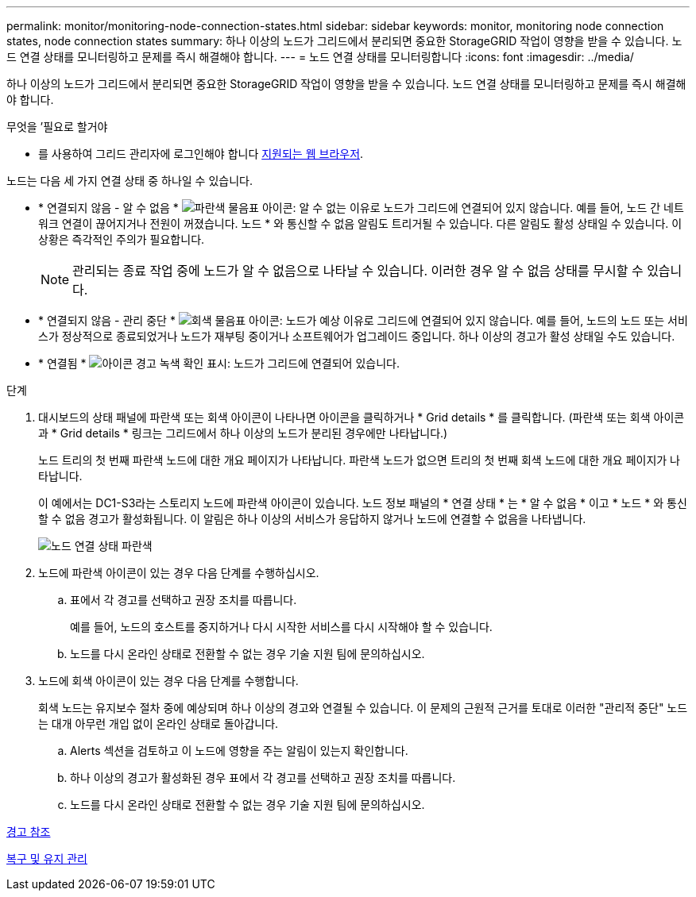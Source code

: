 ---
permalink: monitor/monitoring-node-connection-states.html 
sidebar: sidebar 
keywords: monitor, monitoring node connection states, node connection states 
summary: 하나 이상의 노드가 그리드에서 분리되면 중요한 StorageGRID 작업이 영향을 받을 수 있습니다. 노드 연결 상태를 모니터링하고 문제를 즉시 해결해야 합니다. 
---
= 노드 연결 상태를 모니터링합니다
:icons: font
:imagesdir: ../media/


[role="lead"]
하나 이상의 노드가 그리드에서 분리되면 중요한 StorageGRID 작업이 영향을 받을 수 있습니다. 노드 연결 상태를 모니터링하고 문제를 즉시 해결해야 합니다.

.무엇을 &#8217;필요로 할거야
* 를 사용하여 그리드 관리자에 로그인해야 합니다 xref:../admin/web-browser-requirements.adoc[지원되는 웹 브라우저].


노드는 다음 세 가지 연결 상태 중 하나일 수 있습니다.

* * 연결되지 않음 - 알 수 없음 * image:../media/icon_alarm_blue_unknown.png["파란색 물음표 아이콘"]: 알 수 없는 이유로 노드가 그리드에 연결되어 있지 않습니다. 예를 들어, 노드 간 네트워크 연결이 끊어지거나 전원이 꺼졌습니다. 노드 * 와 통신할 수 없음 알림도 트리거될 수 있습니다. 다른 알림도 활성 상태일 수 있습니다. 이 상황은 즉각적인 주의가 필요합니다.
+

NOTE: 관리되는 종료 작업 중에 노드가 알 수 없음으로 나타날 수 있습니다. 이러한 경우 알 수 없음 상태를 무시할 수 있습니다.

* * 연결되지 않음 - 관리 중단 * image:../media/icon_alarm_gray_administratively_down.png["회색 물음표 아이콘"]: 노드가 예상 이유로 그리드에 연결되어 있지 않습니다. 예를 들어, 노드의 노드 또는 서비스가 정상적으로 종료되었거나 노드가 재부팅 중이거나 소프트웨어가 업그레이드 중입니다. 하나 이상의 경고가 활성 상태일 수도 있습니다.
* * 연결됨 * image:../media/icon_alert_green_checkmark.png["아이콘 경고 녹색 확인 표시"]: 노드가 그리드에 연결되어 있습니다.


.단계
. 대시보드의 상태 패널에 파란색 또는 회색 아이콘이 나타나면 아이콘을 클릭하거나 * Grid details * 를 클릭합니다. (파란색 또는 회색 아이콘과 * Grid details * 링크는 그리드에서 하나 이상의 노드가 분리된 경우에만 나타납니다.)
+
노드 트리의 첫 번째 파란색 노드에 대한 개요 페이지가 나타납니다. 파란색 노드가 없으면 트리의 첫 번째 회색 노드에 대한 개요 페이지가 나타납니다.

+
이 예에서는 DC1-S3라는 스토리지 노드에 파란색 아이콘이 있습니다. 노드 정보 패널의 * 연결 상태 * 는 * 알 수 없음 * 이고 * 노드 * 와 통신할 수 없음 경고가 활성화됩니다. 이 알림은 하나 이상의 서비스가 응답하지 않거나 노드에 연결할 수 없음을 나타냅니다.

+
image::../media/node_connection_state_blue.png[노드 연결 상태 파란색]

. 노드에 파란색 아이콘이 있는 경우 다음 단계를 수행하십시오.
+
.. 표에서 각 경고를 선택하고 권장 조치를 따릅니다.
+
예를 들어, 노드의 호스트를 중지하거나 다시 시작한 서비스를 다시 시작해야 할 수 있습니다.

.. 노드를 다시 온라인 상태로 전환할 수 없는 경우 기술 지원 팀에 문의하십시오.


. 노드에 회색 아이콘이 있는 경우 다음 단계를 수행합니다.
+
회색 노드는 유지보수 절차 중에 예상되며 하나 이상의 경고와 연결될 수 있습니다. 이 문제의 근원적 근거를 토대로 이러한 "관리적 중단" 노드는 대개 아무런 개입 없이 온라인 상태로 돌아갑니다.

+
.. Alerts 섹션을 검토하고 이 노드에 영향을 주는 알림이 있는지 확인합니다.
.. 하나 이상의 경고가 활성화된 경우 표에서 각 경고를 선택하고 권장 조치를 따릅니다.
.. 노드를 다시 온라인 상태로 전환할 수 없는 경우 기술 지원 팀에 문의하십시오.




xref:alerts-reference.adoc[경고 참조]

xref:../maintain/index.adoc[복구 및 유지 관리]
